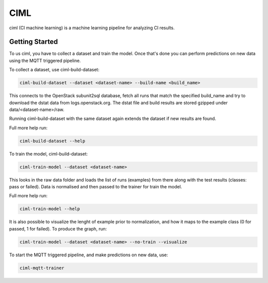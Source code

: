 ====
CIML
====

ciml (CI machine learning) is a machine learning pipeline for analyzing CI
results.

Getting Started
---------------

To us ciml, you have to collect a dataset and train the model. Once that's done
you can perform predictions on new data using the MQTT triggered pipeline.

To collect a dataset, use ciml-build-dataset:

.. code:: shell

  ciml-build-dataset --dataset <dataset-name> --build-name <build_name>

This connects to the OpenStack subunit2sql database, fetch all runs that
match the specified build_name and try to download the dstat data from
logs.openstack.org. The dstat file and build results are stored gzipped
under data/<dataset-name>/raw.

Running ciml-build-dataset with the same dataset again extends the dataset if
new results are found.

Full more help run:

.. code:: shell

  ciml-build-dataset --help


To train the model, ciml-build-dataset:

.. code:: shell

  ciml-train-model --dataset <dataset-name>

This looks in the raw data folder and loads the list of runs (examples) from
there along with the test results (classes: pass or failed).
Data is normalised and then passed to the trainer for train the model.

Full more help run:

.. code:: shell

  ciml-train-model --help

It is also possible to visualize the lenght of example prior to normalization,
and how it maps to the example class (0 for passed, 1 for failed).
To produce the graph, run:

.. code:: shell

  ciml-train-model --dataset <dataset-name> --no-train --visualize

.. image:: sizes_by_result.png


To start the MQTT triggered pipeline, and make predictions on new data, use:

.. code:: shell

  ciml-mqtt-trainer
